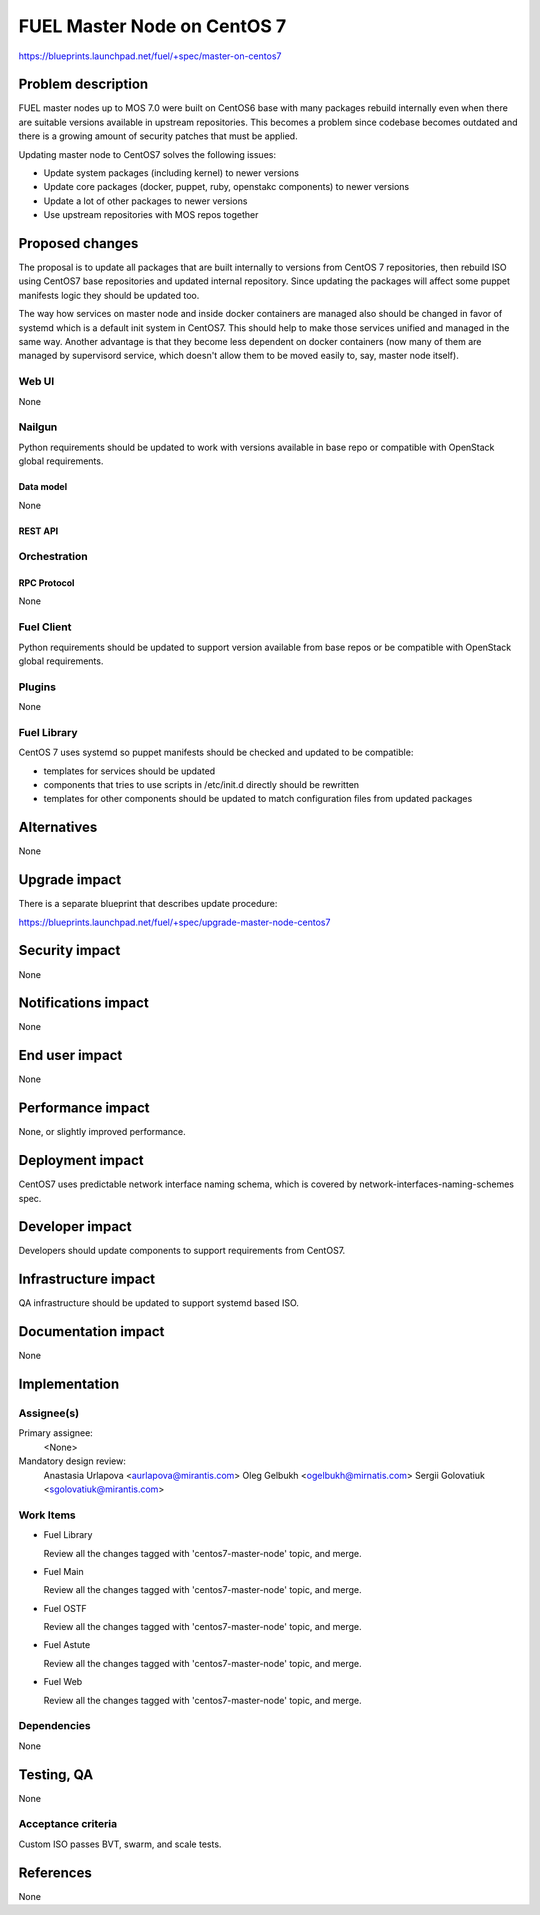 ..
 This work is licensed under a Creative Commons Attribution 3.0 Unported
 License.

 http://creativecommons.org/licenses/by/3.0/legalcode

============================
FUEL Master Node on CentOS 7
============================

https://blueprints.launchpad.net/fuel/+spec/master-on-centos7


--------------------
Problem description
--------------------

FUEL master nodes up to MOS 7.0 were built on CentOS6 base with many
packages rebuild internally even when there are suitable versions
available in upstream repositories. This becomes a problem since
codebase becomes outdated and there is a growing amount of security
patches that must be applied.

Updating master node to CentOS7 solves the following issues:

* Update system packages (including kernel) to newer versions

* Update core packages (docker, puppet, ruby, openstakc components)
  to newer versions

* Update a lot of other packages to newer versions

* Use upstream repositories with MOS repos together

----------------
Proposed changes
----------------

The proposal is to update all packages that are built internally to versions
from CentOS 7 repositories, then rebuild ISO using CentOS7 base repositories
and updated internal repository. Since updating the packages will affect some
puppet manifests logic they should be updated too.

The way how services on master node and inside docker containers are managed
also should be changed in favor of systemd which is a default init system
in CentOS7. This should help to make those services unified and managed in the
same way. Another advantage is that they become less dependent on docker
containers (now many of them are managed by supervisord service, which
doesn't allow them to be moved easily to, say, master node itself).


Web UI
======

None


Nailgun
=======

Python requirements should be updated to work with versions available in
base repo or compatible with OpenStack global requirements.

Data model
----------

None

REST API
--------


Orchestration
=============

RPC Protocol
------------

None


Fuel Client
===========

Python requirements should be updated to support version available from base
repos or be compatible with OpenStack global requirements.



Plugins
=======

None


Fuel Library
============

CentOS 7 uses systemd so puppet manifests should be checked and updated
to be compatible:

* templates for services should be updated

* components that tries to use scripts in /etc/init.d directly should be
  rewritten

* templates for other components should be updated to match configuration
  files from updated packages


------------
Alternatives
------------

None


--------------
Upgrade impact
--------------

There is a separate blueprint that describes update procedure:

https://blueprints.launchpad.net/fuel/+spec/upgrade-master-node-centos7


---------------
Security impact
---------------

None


--------------------
Notifications impact
--------------------

None

---------------
End user impact
---------------

None

------------------
Performance impact
------------------

None, or slightly improved performance.


-----------------
Deployment impact
-----------------

CentOS7 uses predictable network interface naming schema, which
is covered by network-interfaces-naming-schemes spec.


----------------
Developer impact
----------------

Developers should update components to support requirements from CentOS7.

---------------------
Infrastructure impact
---------------------

QA infrastructure should be updated to support systemd based ISO.


--------------------
Documentation impact
--------------------

None

--------------
Implementation
--------------

Assignee(s)
===========

Primary assignee:
  <None>

Mandatory design review:
  Anastasia Urlapova <aurlapova@mirantis.com>
  Oleg Gelbukh <ogelbukh@mirnatis.com>
  Sergii Golovatiuk <sgolovatiuk@mirantis.com>

Work Items
==========

* Fuel Library

  Review all the changes tagged with 'centos7-master-node' topic, and merge.

* Fuel Main

  Review all the changes tagged with 'centos7-master-node' topic, and merge.

* Fuel OSTF

  Review all the changes tagged with 'centos7-master-node' topic, and merge.

* Fuel Astute

  Review all the changes tagged with 'centos7-master-node' topic, and merge.

* Fuel Web

  Review all the changes tagged with 'centos7-master-node' topic, and merge.


Dependencies
============

None


------------
Testing, QA
------------

None


Acceptance criteria
===================

Custom ISO passes BVT, swarm, and scale tests.


----------
References
----------

None

